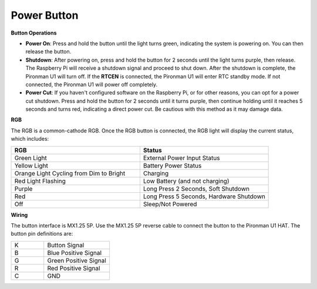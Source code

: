Power Button
==============

**Button Operations**

* **Power On**: Press and hold the button until the light turns green, indicating the system is powering on. You can then release the button.
* **Shutdown**: After powering on, press and hold the button for 2 seconds until the light turns purple, then release. The Raspberry Pi will receive a shutdown signal and proceed to shut down. After the shutdown is complete, the Pironman U1 will turn off. If the **RTCEN** is connected, the Pironman U1 will enter RTC standby mode. If not connected, the Pironman U1 will power off completely.
* **Power Cut**: If you haven't configured software on the Raspberry Pi, or for other reasons, you can opt for a power cut shutdown. Press and hold the button for 2 seconds until it turns purple, then continue holding until it reaches 5 seconds and turns red, indicating a direct power cut. Be cautious with this method as it may damage data.

**RGB**

The RGB is a common-cathode RGB. Once the RGB button is connected, the RGB light will display the current status, which includes:

.. list-table:: 
    :widths: 25 25
    :header-rows: 1

    * - RGB
      - Status
    * - Green Light
      - External Power Input Status
    * - Yellow Light
      - Battery Power Status
    * - Orange Light Cycling from Dim to Bright
      - Charging
    * - Red Light Flashing
      - Low Battery (and not charging)
    * - Purple
      - Long Press 2 Seconds, Soft Shutdown
    * - Red
      - Long Press 5 Seconds, Hardware Shutdown
    * - Off
      - Sleep/Not Powered

**Wiring**

The button interface is MX1.25 5P. Use the MX1.25 5P reverse cable to connect the button to the Pironman U1 HAT. The button pin definitions are:

.. list-table:: 
    :widths: 25 50

    * - K
      - Button Signal
    * - B
      - Blue Positive Signal
    * - G
      - Green Positive Signal
    * - R
      - Red Positive Signal
    * - C
      - GND

